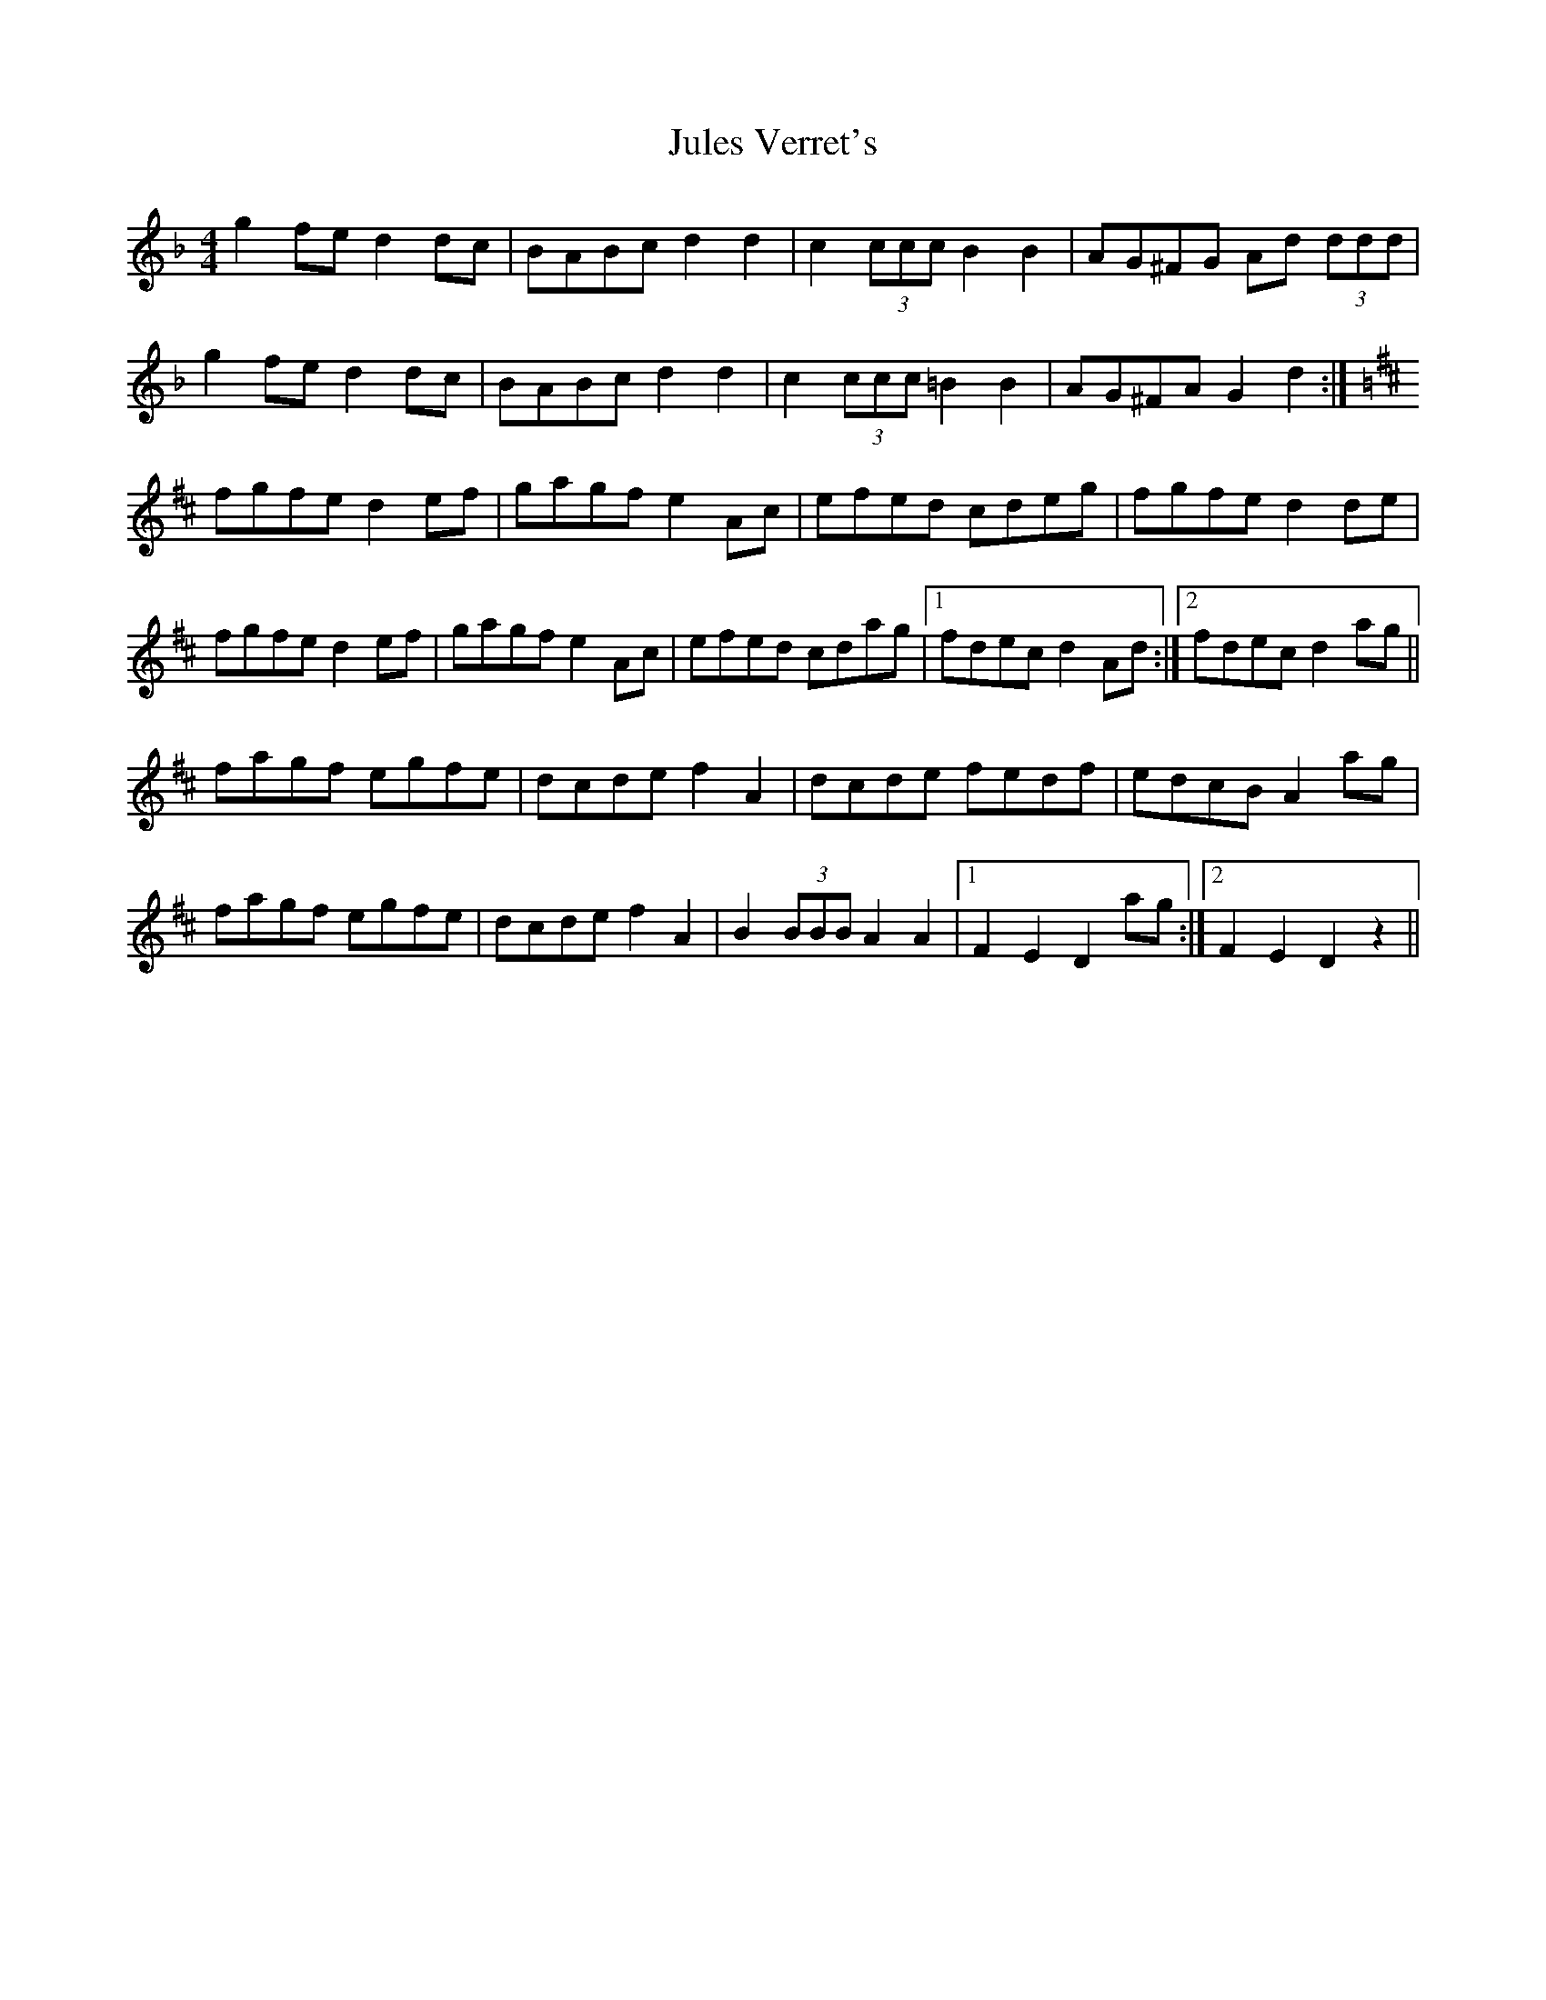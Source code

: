 X: 20976
T: Jules Verret's
R: reel
M: 4/4
K: Gdorian
g2fe d2dc|BABc d2 d2|c2 (3ccc B2 B2|AG^FG Ad (3ddd|
g2fe d2dc|BABc d2 d2|c2 (3ccc =B2 B2|AG^FA G2 d2:|
K:D
fgfe d2 ef|gagf e2 Ac|efed cdeg|fgfe d2 de|
fgfe d2 ef|gagf e2 Ac|efed cdag|1 fdec d2 Ad:|2 fdec d2 ag||
fagf egfe|dcde f2 A2|dcde fedf|edcB A2 ag|
fagf egfe|dcde f2 A2|B2 (3BBB A2 A2|1 F2 E2 D2 ag:|2 F2 E2 D2 z2||

